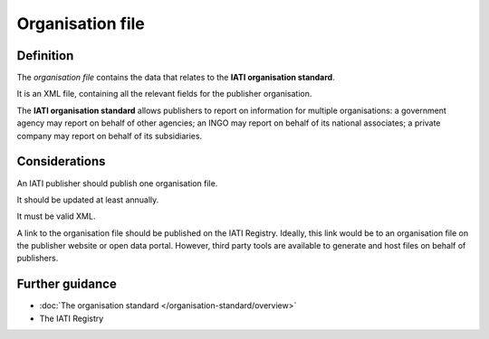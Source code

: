 Organisation file
=================

Definition
----------
The *organisation file* contains the data that relates to the **IATI organisation standard**.

It is an XML file, containing all the relevant fields for the publisher organisation.

The **IATI organisation standard** allows publishers to report on information for multiple organisations: a government agency may report on behalf of other agencies; an INGO may report on behalf of its national associates; a private company may report on behalf of its subsidiaries.

Considerations
--------------
An IATI publisher should publish one organisation file.

It should be updated at least annually.

It must be valid XML.

A link to the organisation file should be published on the IATI Registry.  
Ideally, this link would be to an organisation file on the publisher website or open data portal.  However, third party tools are available to generate and host files on behalf of publishers.


Further guidance
----------------

* :doc:`The organisation standard </organisation-standard/overview>`
* The IATI Registry
